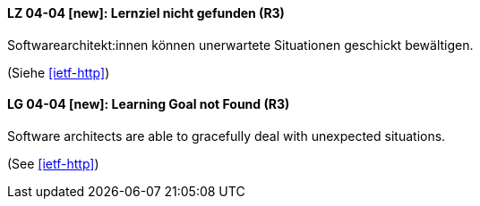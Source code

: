 // tag::DE[]
[[LZ-04-04]]
==== LZ 04-04 [new]: Lernziel nicht gefunden (R3)

Softwarearchitekt:innen können unerwartete Situationen geschickt bewältigen.

(Siehe <<ietf-http>>)
// end::DE[]

// tag::EN[]
[[LG-04-04]]
==== LG 04-04 [new]: Learning Goal not Found (R3)

Software architects are able to gracefully deal with unexpected situations.

(See <<ietf-http>>)
// end::EN[]
